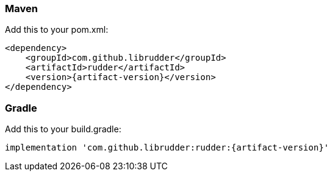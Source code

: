 :numbered!:

=== Maven
Add this to your pom.xml:
[source,xml,subs="attributes+"]
----
<dependency>
    <groupId>com.github.librudder</groupId>
    <artifactId>rudder</artifactId>
    <version>{artifact-version}</version>
</dependency>
----
=== Gradle
Add this to your build.gradle:
[source,groovy,subs="attributes+"]
----
implementation 'com.github.librudder:rudder:{artifact-version}'
----
